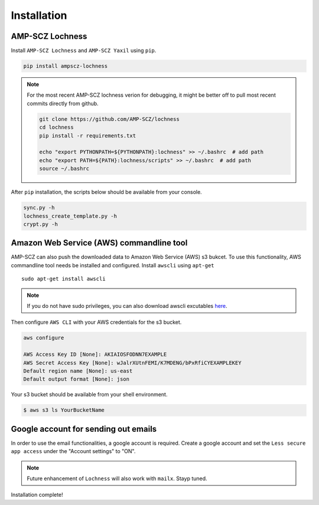 Installation
============


AMP-SCZ Lochness
----------------

Install ``AMP-SCZ Lochness`` and ``AMP-SCZ Yaxil`` using ``pip``.

.. code-block:: shell

    pip install ampscz-lochness


.. note ::
   For the most recent AMP-SCZ lochness verion for debugging,  it might be
   better off to pull most recent commits directly from github.

   .. code-block:: shell

      git clone https://github.com/AMP-SCZ/lochness
      cd lochness
      pip install -r requirements.txt

      echo "export PYTHONPATH=${PYTHONPATH}:lochness" >> ~/.bashrc  # add path
      echo "export PATH=${PATH}:lochness/scripts" >> ~/.bashrc  # add path
      source ~/.bashrc


After ``pip`` installation, the scripts below should be available from your
console.

.. code-block:: shell

    sync.py -h
    lochness_create_template.py -h
    crypt.py -h



Amazon Web Service (AWS) commandline tool
-----------------------------------------

AMP-SCZ can also push the downloaded data to Amazon Web Service (AWS) s3
bukcet. To use this functionality, AWS commandline tool needs be installed and 
configured. Install ``awscli`` using ``apt-get`` ::

   sudo apt-get install awscli

.. note ::
   If you do not have sudo privileges, you can also download awscli excutables
   `here <https://docs.aws.amazon.com/cli/v1/userguide/install-linux.html>`_.


Then configure ``AWS CLI`` with your AWS credentials for the s3 bucket.

.. code-block:: shell

   aws configure
   
   AWS Access Key ID [None]: AKIAIOSFODNN7EXAMPLE
   AWS Secret Access Key [None]: wJalrXUtnFEMI/K7MDENG/bPxRfiCYEXAMPLEKEY
   Default region name [None]: us-east
   Default output format [None]: json


Your s3 bucket should be available from your shell environment.

.. code-block:: shell

    $ aws s3 ls YourBucketName



Google account for sending out emails
-------------------------------------

In order to use the email functionalities, a google account is required. Create
a google account and set the ``Less secure app access`` under the "Account
settings" to "ON". 

.. note ::

    Future enhancement of ``Lochness`` will also work with ``mailx``. Stayp
    tuned.


Installation complete!

